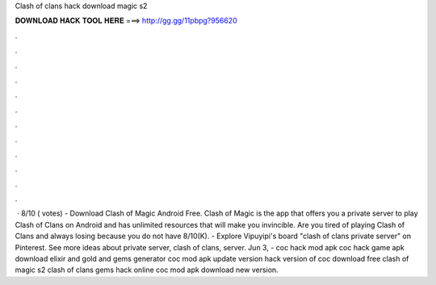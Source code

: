 Clash of clans hack download magic s2

𝐃𝐎𝐖𝐍𝐋𝐎𝐀𝐃 𝐇𝐀𝐂𝐊 𝐓𝐎𝐎𝐋 𝐇𝐄𝐑𝐄 ===> http://gg.gg/11pbpg?956620

.

.

.

.

.

.

.

.

.

.

.

.

 · 8/10 ( votes) - Download Clash of Magic Android Free. Clash of Magic is the app that offers you a private server to play Clash of Clans on Android and has unlimited resources that will make you invincible. Are you tired of playing Clash of Clans and always losing because you do not have 8/10(K). - Explore Vipuyipi's board "clash of clans private server" on Pinterest. See more ideas about private server, clash of clans, server. Jun 3, - coc hack mod apk coc hack game apk download elixir and gold and gems generator coc mod apk update version hack version of coc download free clash of magic s2 clash of clans gems hack online coc mod apk download new version.